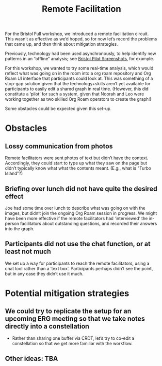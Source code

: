 :PROPERTIES:
:ID:       d718ec87-1ed5-4804-a219-4b9cba2376d9
:END:
#+title: Remote Facilitation
#+filetags: :HL:BF:

For the Bristol Full workshop, we introduced a remote facilitation
circuit.  This wasn’t as effective as we’d hoped, so for now let’s
record the problems that came up, and then think about mitigation
strategies.

Previously, technology had been used asynchronously, to help identify
new patterns in an “offline” analysis; see [[id:20a61286-bc8b-46ed-8dca-21aeef31969a][Bristol Pilot Screenshots]],
for example.

For this workshop, we wanted to try some real-time analysis, which
would reflect what was going on in the room into a org roam repository
and Org Roam UI interface that participants could look at.  This was
something of a stop-gap solution given that the technology+skills
aren’t yet available for participants to easily edit a shared graph in
real time.  (However, this did constitute a ‘pilot’ for such a system,
given that Noorah and Leo were working together as two skilled Org
Roam operators to create the graph!)

Some obstacles could be expected given this set-up.

* Obstacles

** Lossy communication from photos
Remote facilitators were sent photos of text but didn’t have the
context.  Accordingly, they could start to type up what they saw on
the page but didn’t typically know what what the contents meant.
(E.g., what is "Turbo Island"?)

** Briefing over lunch did not have quite the desired effect
Joe had some time over lunch to describe what was going on with the
images, but didn’t join the ongoing Org Roam session in progress.  We
might have been more effective if the remote facilitators had
‘interviewed’ the in-person facilitators about outstanding questions,
and recorded their answers into the graph.

** Participants did not use the chat function, or at least not much
We set up a way for participants to reach the remote facilitators,
using a chat tool rather than a ‘text box’.  Participants perhaps
didn’t see the point, but in any case they didn’t use it much.

* Potential mitigation strategies

** We could try to replicate the setup for an upcoming ERG meeting so that we take notes directly into a constellation
- Rather than sharing one buffer via CRDT, let’s try to co-edit a constellation so that we get more familiar with the workflow.

** Other ideas: TBA
